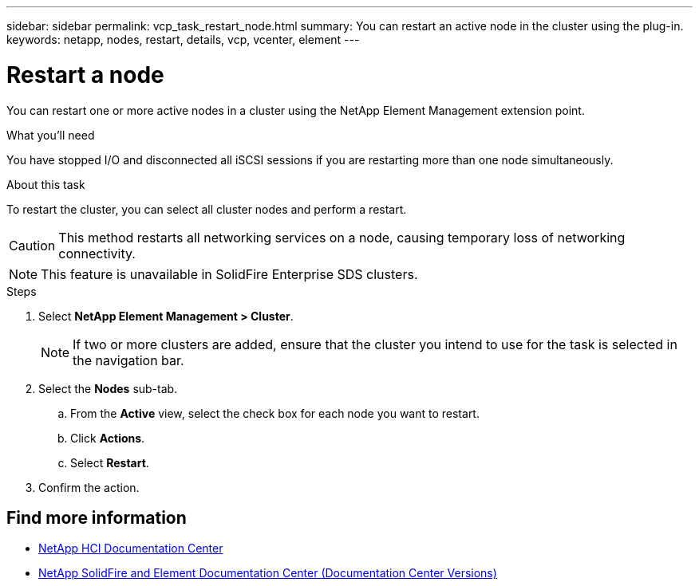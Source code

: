 ---
sidebar: sidebar
permalink: vcp_task_restart_node.html
summary: You can restart an active node in the cluster using the plug-in.
keywords: netapp, nodes, restart, details, vcp, vcenter, element
---

= Restart a node
:hardbreaks:
:nofooter:
:icons: font
:linkattrs:
:imagesdir: ../media/

[.lead]
You can restart one or more active nodes in a cluster using the NetApp Element Management extension point.

.What you'll need
You have stopped I/O and disconnected all iSCSI sessions if you are restarting more than one node simultaneously.

.About this task
To restart the cluster, you can select all cluster nodes and perform a restart.

CAUTION: This method restarts all networking services on a node, causing temporary loss of networking connectivity.

NOTE: This feature is unavailable in SolidFire Enterprise SDS clusters.

.Steps
. Select *NetApp Element Management > Cluster*.
+
NOTE:  If two or more clusters are added, ensure that the cluster you intend to use for the task is selected in the navigation bar.

. Select the *Nodes* sub-tab.
.. From the *Active* view, select the check box for each node you want to restart.
.. Click *Actions*.
.. Select *Restart*.
. Confirm the action.

[discrete]
== Find more information
*	https://docs.netapp.com/hci/index.jsp[NetApp HCI Documentation Center^]
*	https://docs.netapp.com/sfe-122/topic/com.netapp.ndc.sfe-vers/GUID-B1944B0E-B335-4E0B-B9F1-E960BF32AE56.html[NetApp SolidFire and Element Documentation Center (Documentation Center Versions)^]
